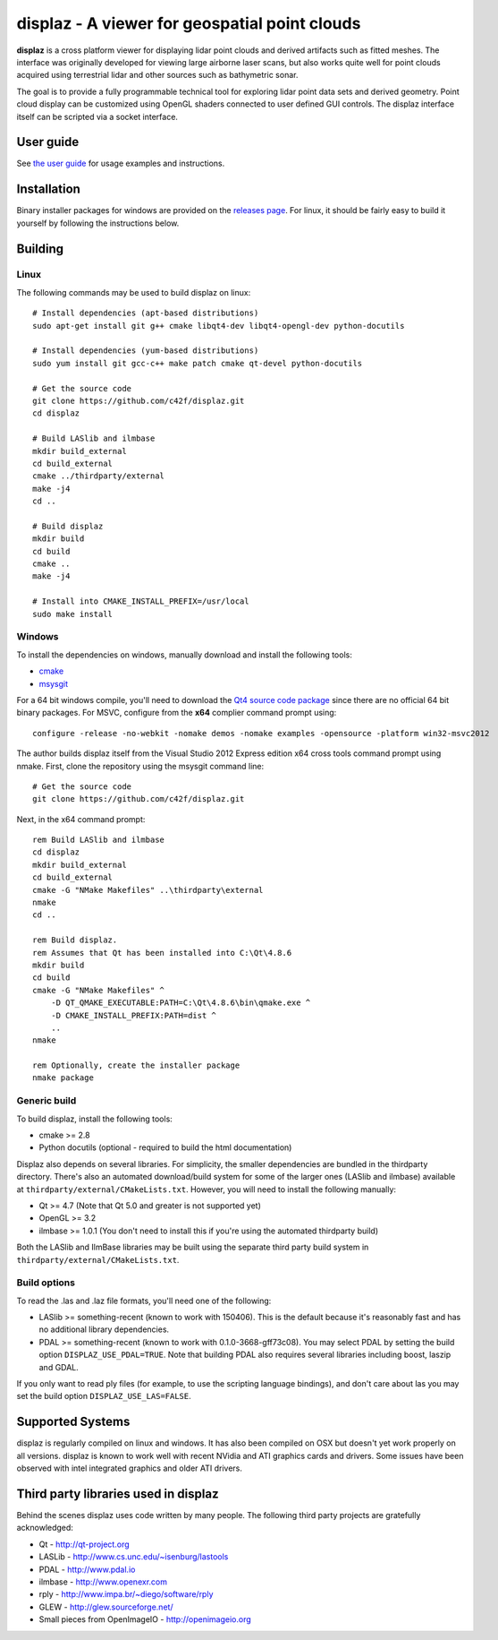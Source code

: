==============================================
displaz - A viewer for geospatial point clouds
==============================================

**displaz** is a cross platform viewer for displaying lidar point clouds and
derived artifacts such as fitted meshes.  The interface was originally
developed for viewing large airborne laser scans, but also works quite well for
point clouds acquired using terrestrial lidar and other sources such as
bathymetric sonar.

The goal is to provide a fully programmable technical tool for exploring lidar
point data sets and derived geometry.  Point cloud display can be customized
using OpenGL shaders connected to user defined GUI controls.  The displaz
interface itself can be scripted via a socket interface.

User guide
----------

See `the user guide <doc/userguide.rst>`_ for usage examples and instructions.


Installation
------------

Binary installer packages for windows are provided on the `releases page
<https://github.com/c42f/displaz/releases>`_.  For linux, it should be fairly
easy to build it yourself by following the instructions below.


Building
--------

Linux
~~~~~
The following commands may be used to build displaz on linux::

    # Install dependencies (apt-based distributions)
    sudo apt-get install git g++ cmake libqt4-dev libqt4-opengl-dev python-docutils

    # Install dependencies (yum-based distributions)
    sudo yum install git gcc-c++ make patch cmake qt-devel python-docutils

    # Get the source code
    git clone https://github.com/c42f/displaz.git
    cd displaz

    # Build LASlib and ilmbase
    mkdir build_external
    cd build_external
    cmake ../thirdparty/external
    make -j4
    cd ..

    # Build displaz
    mkdir build
    cd build
    cmake ..
    make -j4

    # Install into CMAKE_INSTALL_PREFIX=/usr/local
    sudo make install


Windows
~~~~~~~
To install the dependencies on windows, manually download and install the
following tools:

* `cmake <http://www.cmake.org/download/>`_
* `msysgit <https://msysgit.github.io/>`_

For a 64 bit windows compile, you'll need to download the
`Qt4 source code package <http://download.qt.io/archive/qt/4.8/4.8.6>`_
since there are no official 64 bit binary packages.  For MSVC, configure from
the **x64** complier command prompt using::

    configure -release -no-webkit -nomake demos -nomake examples -opensource -platform win32-msvc2012

The author builds displaz itself from the Visual Studio 2012 Express edition
x64 cross tools command prompt using nmake.  First, clone the repository using
the msysgit command line::

    # Get the source code
    git clone https://github.com/c42f/displaz.git

Next, in the x64 command prompt::

    rem Build LASlib and ilmbase
    cd displaz
    mkdir build_external
    cd build_external
    cmake -G "NMake Makefiles" ..\thirdparty\external
    nmake
    cd ..

    rem Build displaz.
    rem Assumes that Qt has been installed into C:\Qt\4.8.6
    mkdir build
    cd build
    cmake -G "NMake Makefiles" ^
        -D QT_QMAKE_EXECUTABLE:PATH=C:\Qt\4.8.6\bin\qmake.exe ^
        -D CMAKE_INSTALL_PREFIX:PATH=dist ^
        ..
    nmake

    rem Optionally, create the installer package
    nmake package


Generic build
~~~~~~~~~~~~~
To build displaz, install the following tools:

* cmake >= 2.8
* Python docutils (optional - required to build the html documentation)

Displaz also depends on several libraries.  For simplicity, the smaller
dependencies are bundled in the thirdparty directory.  There's also an
automated download/build system for some of the larger ones (LASlib and
ilmbase) available at ``thirdparty/external/CMakeLists.txt``.  However, you
will need to install the following manually:

* Qt >= 4.7 (Note that Qt 5.0 and greater is not supported yet)
* OpenGL >= 3.2
* ilmbase >= 1.0.1 (You don't need to install this if you're using the
  automated thirdparty build)

Both the LASlib and IlmBase libraries may be built using the separate third
party build system in ``thirdparty/external/CMakeLists.txt``.

Build options
~~~~~~~~~~~~~
To read the .las and .laz file formats, you'll need one of the following:

* LASlib >= something-recent (known to work with 150406).  This is the default
  because it's reasonably fast and has no additional library dependencies.
* PDAL >= something-recent (known to work with 0.1.0-3668-gff73c08).  You may
  select PDAL by setting the build option ``DISPLAZ_USE_PDAL=TRUE``.  Note that
  building PDAL also requires several libraries including boost, laszip and
  GDAL.

If you only want to read ply files (for example, to use the scripting language
bindings), and don't care about las you may set the build option
``DISPLAZ_USE_LAS=FALSE``.


Supported Systems
-----------------

displaz is regularly compiled on linux and windows.  It has also been compiled
on OSX but doesn't yet work properly on all versions.  displaz is known to work
well with recent NVidia and ATI graphics cards and drivers.  Some issues have
been observed with intel integrated graphics and older ATI drivers.


Third party libraries used in displaz
-------------------------------------

Behind the scenes displaz uses code written by many people.  The following
third party projects are gratefully acknowledged:

* Qt - http://qt-project.org
* LASLib - http://www.cs.unc.edu/~isenburg/lastools
* PDAL - http://www.pdal.io
* ilmbase - http://www.openexr.com
* rply - http://www.impa.br/~diego/software/rply
* GLEW - http://glew.sourceforge.net/
* Small pieces from OpenImageIO - http://openimageio.org

